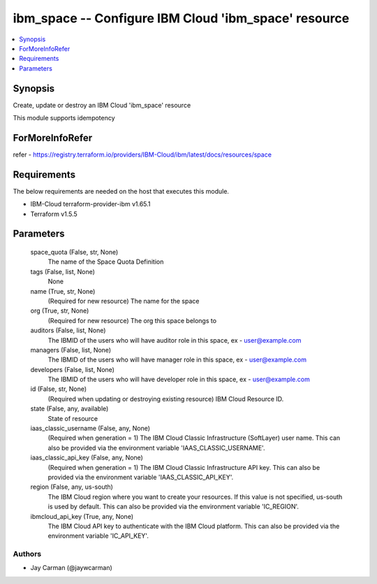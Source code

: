 
ibm_space -- Configure IBM Cloud 'ibm_space' resource
=====================================================

.. contents::
   :local:
   :depth: 1


Synopsis
--------

Create, update or destroy an IBM Cloud 'ibm_space' resource

This module supports idempotency


ForMoreInfoRefer
----------------
refer - https://registry.terraform.io/providers/IBM-Cloud/ibm/latest/docs/resources/space

Requirements
------------
The below requirements are needed on the host that executes this module.

- IBM-Cloud terraform-provider-ibm v1.65.1
- Terraform v1.5.5



Parameters
----------

  space_quota (False, str, None)
    The name of the Space Quota Definition


  tags (False, list, None)
    None


  name (True, str, None)
    (Required for new resource) The name for the space


  org (True, str, None)
    (Required for new resource) The org this space belongs to


  auditors (False, list, None)
    The IBMID of the users who will have auditor role in this space, ex - user@example.com


  managers (False, list, None)
    The IBMID of the users who will have manager role in this space, ex - user@example.com


  developers (False, list, None)
    The IBMID of the users who will have developer role in this space, ex - user@example.com


  id (False, str, None)
    (Required when updating or destroying existing resource) IBM Cloud Resource ID.


  state (False, any, available)
    State of resource


  iaas_classic_username (False, any, None)
    (Required when generation = 1) The IBM Cloud Classic Infrastructure (SoftLayer) user name. This can also be provided via the environment variable 'IAAS_CLASSIC_USERNAME'.


  iaas_classic_api_key (False, any, None)
    (Required when generation = 1) The IBM Cloud Classic Infrastructure API key. This can also be provided via the environment variable 'IAAS_CLASSIC_API_KEY'.


  region (False, any, us-south)
    The IBM Cloud region where you want to create your resources. If this value is not specified, us-south is used by default. This can also be provided via the environment variable 'IC_REGION'.


  ibmcloud_api_key (True, any, None)
    The IBM Cloud API key to authenticate with the IBM Cloud platform. This can also be provided via the environment variable 'IC_API_KEY'.













Authors
~~~~~~~

- Jay Carman (@jaywcarman)

